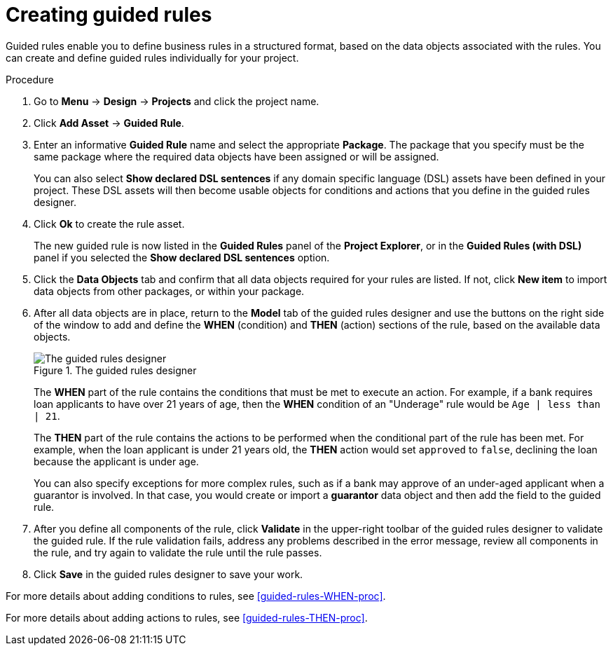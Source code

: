 [id='guided-rules-create-proc']
= Creating guided rules

Guided rules enable you to define business rules in a structured format, based on the data objects associated with the rules. You can create and define guided rules individually for your project.

.Procedure
. Go to *Menu* -> *Design* -> *Projects* and click the project name.
. Click *Add Asset* -> *Guided Rule*.
. Enter an informative *Guided Rule* name and select the appropriate *Package*. The package that you specify must be the same package where the required data objects have been assigned or will be assigned.
+
You can also select *Show declared DSL sentences* if any domain specific language (DSL) assets have been defined in your project. These DSL assets will then become usable objects for conditions and actions that you define in the guided rules designer.
+
. Click *Ok* to create the rule asset.
+
The new guided rule is now listed in the *Guided Rules* panel of the *Project Explorer*, or in the *Guided Rules (with DSL)* panel if you selected the *Show declared DSL sentences* option.
. Click the *Data Objects* tab and confirm that all data objects required for your rules are listed. If not, click *New item* to import data objects from other packages, or
ifeval::["{context}" == "guided-rules"]
xref:data-objects-create-proc_guided-rules[create data objects]
endif::[]
ifeval::["{context}" == "chap-writing-rules"]
xref:data-objects-create-proc_chap-data-models[create data objects]
endif::[]
within your package.
. After all data objects are in place, return to the *Model* tab of the guided rules designer and use the buttons on the right side of the window to add and define the *WHEN* (condition) and *THEN* (action) sections of the rule, based on the available data objects.
+
.The guided rules designer
image::1140_01.png[The guided rules designer]
+
The *WHEN* part of the rule contains the conditions that must be met to execute an action. For example, if a bank requires loan applicants to have over 21 years of age, then the *WHEN* condition of an "Underage" rule would be `Age | less than | 21`.
+
The *THEN* part of the rule contains the actions to be performed when the conditional part of the rule has been met. For example, when the loan applicant is under 21 years old, the *THEN* action would set `approved` to `false`, declining the loan because the applicant is under age.
+
You can also specify exceptions for more complex rules, such as if a bank may approve of an under-aged applicant when a guarantor is involved. In that case, you would create or import a *guarantor* data object and then add the field to the guided rule.
+
. After you define all components of the rule, click *Validate* in the upper-right toolbar of the guided rules designer to validate the guided rule. If the rule validation fails, address any problems described in the error message, review all components in the rule, and try again to validate the rule until the rule passes.
. Click *Save* in the guided rules designer to save your work.

For more details about adding conditions to rules, see xref:guided-rules-WHEN-proc[].

For more details about adding actions to rules, see xref:guided-rules-THEN-proc[].

